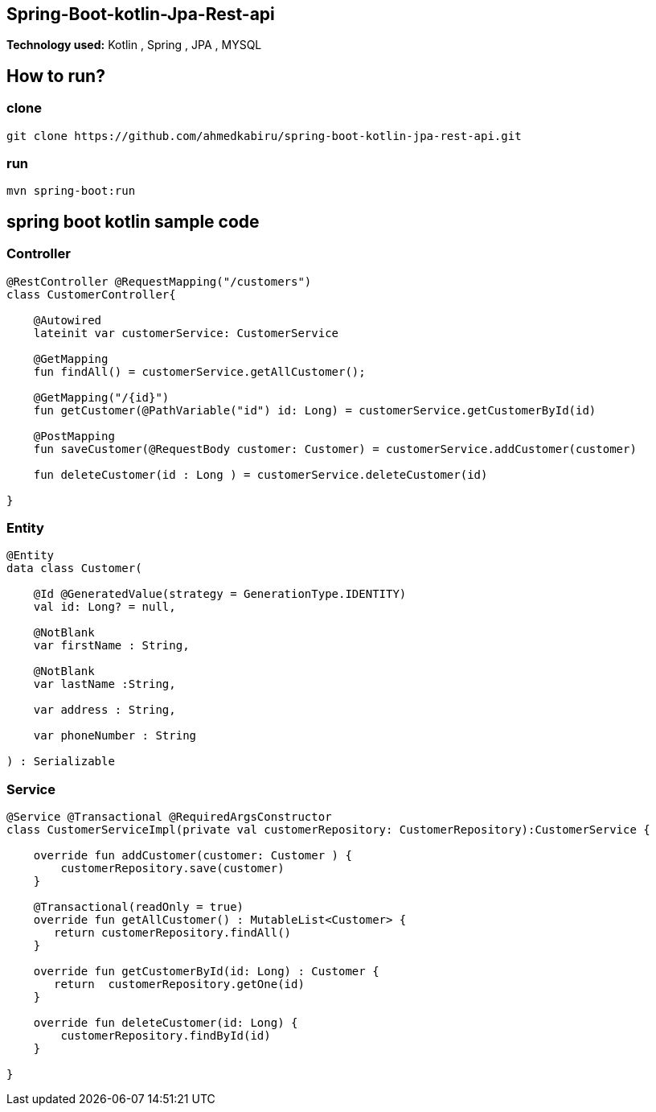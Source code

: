 :compat-mode:
== Spring-Boot-kotlin-Jpa-Rest-api
*Technology used:*
Kotlin , Spring , JPA , MYSQL

== How to run?
=== clone
```
git clone https://github.com/ahmedkabiru/spring-boot-kotlin-jpa-rest-api.git
```

=== run
```sh
mvn spring-boot:run
```

== spring boot kotlin sample code
=== Controller
```
@RestController @RequestMapping("/customers")
class CustomerController{

    @Autowired
    lateinit var customerService: CustomerService

    @GetMapping
    fun findAll() = customerService.getAllCustomer();

    @GetMapping("/{id}")
    fun getCustomer(@PathVariable("id") id: Long) = customerService.getCustomerById(id)

    @PostMapping
    fun saveCustomer(@RequestBody customer: Customer) = customerService.addCustomer(customer)

    fun deleteCustomer(id : Long ) = customerService.deleteCustomer(id)

}
```
=== Entity
```
@Entity
data class Customer(

    @Id @GeneratedValue(strategy = GenerationType.IDENTITY)
    val id: Long? = null,

    @NotBlank
    var firstName : String,

    @NotBlank
    var lastName :String,

    var address : String,

    var phoneNumber : String

) : Serializable
```

=== Service
```
@Service @Transactional @RequiredArgsConstructor
class CustomerServiceImpl(private val customerRepository: CustomerRepository):CustomerService {

    override fun addCustomer(customer: Customer ) {
        customerRepository.save(customer)
    }

    @Transactional(readOnly = true)
    override fun getAllCustomer() : MutableList<Customer> {
       return customerRepository.findAll()
    }

    override fun getCustomerById(id: Long) : Customer {
       return  customerRepository.getOne(id)
    }

    override fun deleteCustomer(id: Long) {
        customerRepository.findById(id)
    }

}
```

